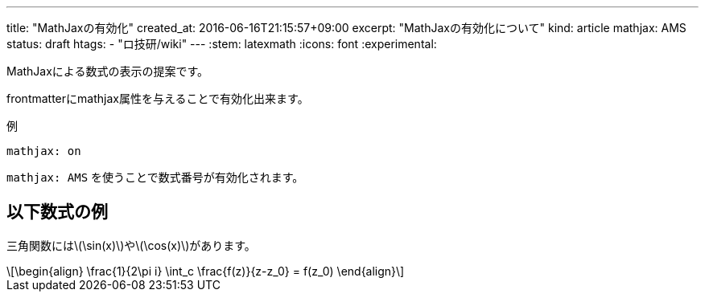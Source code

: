 ---
title: "MathJaxの有効化"
created_at: 2016-06-16T21:15:57+09:00 
excerpt: "MathJaxの有効化について"
kind: article
mathjax: AMS
status: draft
htags:
  - "ロ技研/wiki"
---
:stem: latexmath
:icons: font
:experimental:

MathJaxによる数式の表示の提案です。

frontmatterにmathjax属性を与えることで有効化出来ます。

.例
[source]
----
mathjax: on
----

`mathjax: AMS` を使うことで数式番号が有効化されます。


== 以下数式の例

三角関数にはlatexmath:[\sin(x)]やlatexmath:[\cos(x)]があります。

[latexmath]
++++
\begin{align}
  \frac{1}{2\pi i} \int_c \frac{f(z)}{z-z_0} = f(z_0)
\end{align}
++++
